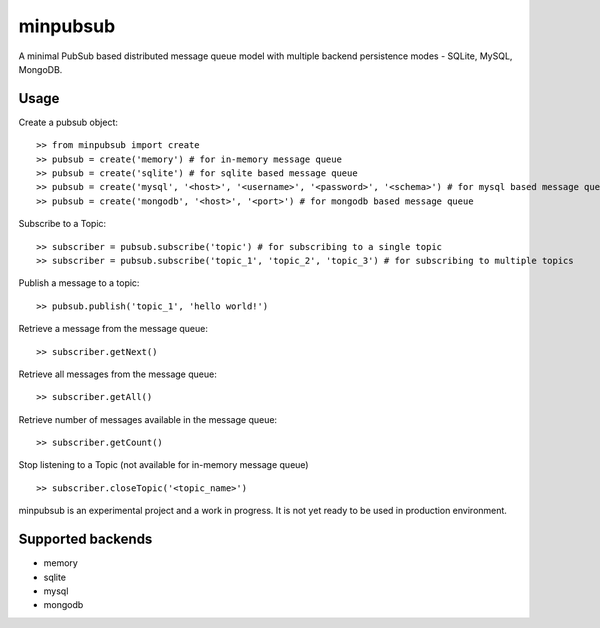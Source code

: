 minpubsub
=========

A minimal PubSub based distributed message queue model with multiple backend persistence modes - SQLite, MySQL, MongoDB.


Usage
------

Create a pubsub object::

    >> from minpubsub import create
    >> pubsub = create('memory') # for in-memory message queue
    >> pubsub = create('sqlite') # for sqlite based message queue
    >> pubsub = create('mysql', '<host>', '<username>', '<password>', '<schema>') # for mysql based message queue
    >> pubsub = create('mongodb', '<host>', '<port>') # for mongodb based message queue

Subscribe to a Topic::

    >> subscriber = pubsub.subscribe('topic') # for subscribing to a single topic
    >> subscriber = pubsub.subscribe('topic_1', 'topic_2', 'topic_3') # for subscribing to multiple topics

Publish a message to a topic::

    >> pubsub.publish('topic_1', 'hello world!')

Retrieve a message from the message queue::

    >> subscriber.getNext()

Retrieve all messages from the message queue::

    >> subscriber.getAll()

Retrieve number of messages available in the message queue::

    >> subscriber.getCount()

Stop listening to a Topic (not available for in-memory message queue) ::

    >> subscriber.closeTopic('<topic_name>')

minpubsub is an experimental project and a work in progress. It is not yet ready to be used in production environment.

Supported backends
---------------------

* memory
* sqlite
* mysql
* mongodb
